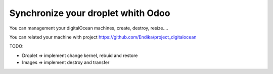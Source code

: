 Synchronize your droplet whith Odoo
===================================

You can management your digitalOcean machines, create, destroy, resize....

You can related your machine with project https://github.com/Endika/project_digitalocean

TODO:

* Droplet => implement change kernel, rebuid and restore
* Images => implement destroy and transfer
